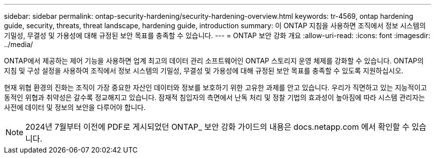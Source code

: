 ---
sidebar: sidebar 
permalink: ontap-security-hardening/security-hardening-overview.html 
keywords: tr-4569, ontap hardening guide, security, threats, threat landscape, hardening guide, introduction 
summary: 이 ONTAP 지침을 사용하면 조직에서 정보 시스템의 기밀성, 무결성 및 가용성에 대해 규정된 보안 목표를 충족할 수 있습니다. 
---
= ONTAP 보안 강화 개요
:allow-uri-read: 
:icons: font
:imagesdir: ../media/


[role="lead"]
ONTAP에서 제공하는 제어 기능을 사용하면 업계 최고의 데이터 관리 소프트웨어인 ONTAP 스토리지 운영 체제를 강화할 수 있습니다. ONTAP의 지침 및 구성 설정을 사용하여 조직에서 정보 시스템의 기밀성, 무결성 및 가용성에 대해 규정된 보안 목표를 충족할 수 있도록 지원하십시오.

현재 위협 환경의 진화는 조직이 가장 중요한 자산인 데이터와 정보를 보호하기 위한 고유한 과제를 안고 있습니다. 우리가 직면하고 있는 지능적이고 동적인 위협과 취약성은 갈수록 정교해지고 있습니다. 잠재적 침입자의 측면에서 난독 처리 및 정찰 기법의 효과성이 높아짐에 따라 시스템 관리자는 사전에 데이터 및 정보의 보안을 다루어야 합니다.


NOTE: 2024년 7월부터 이전에 PDF로 게시되었던 ONTAP_ 보안 강화 가이드의 내용은 docs.netapp.com 에서 확인할 수 있습니다.
